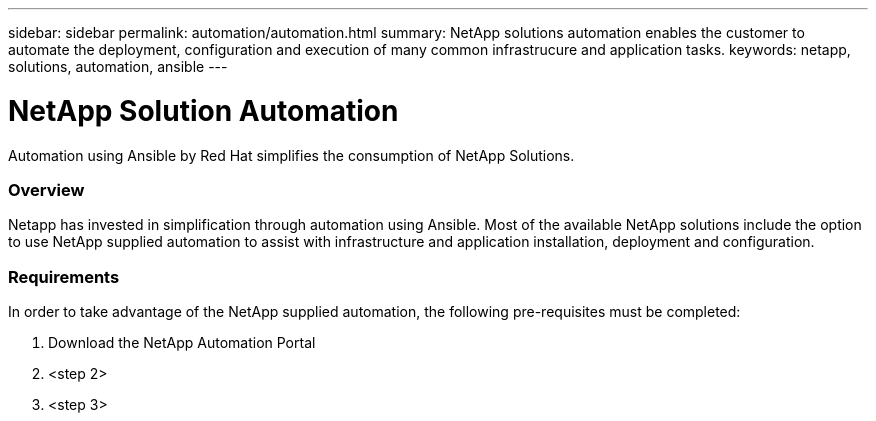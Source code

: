 ---
sidebar: sidebar
permalink: automation/automation.html
summary: NetApp solutions automation enables the customer to automate the deployment, configuration and execution of many common infrastrucure and application tasks.
keywords: netapp, solutions, automation, ansible
---

= NetApp Solution Automation
:hardbreaks:
:nofooter:
:icons: font
:linkattrs:
:table-stripes: odd
:imagesdir: ./../media/

[.lead]
Automation using Ansible by Red Hat simplifies the consumption of NetApp Solutions.

=== Overview
Netapp has invested in simplification through automation using Ansible.  Most of the available NetApp solutions include the option to use NetApp supplied automation to assist with infrastructure and application installation, deployment and configuration.

=== Requirements
In order to take advantage of the NetApp supplied automation, the following pre-requisites must be completed:

. Download the NetApp Automation Portal
. <step 2>
. <step 3>
